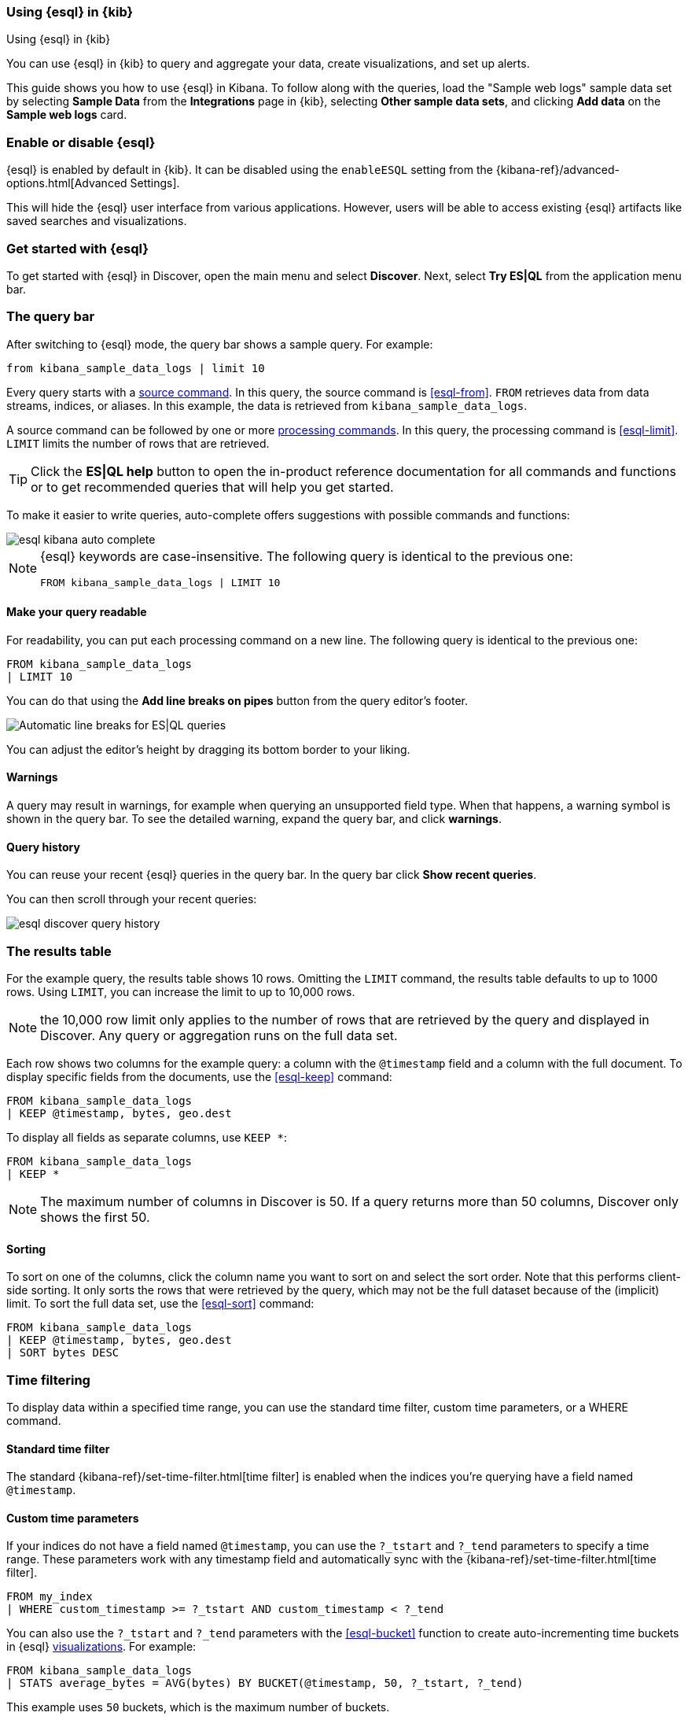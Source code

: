 [[esql-kibana]]
=== Using {esql} in {kib}

++++
<titleabbrev>Using {esql} in {kib}</titleabbrev>
++++

You can use {esql} in {kib} to query and aggregate your data, create
visualizations, and set up alerts.

This guide shows you how to use {esql} in Kibana. To follow along with the
queries, load the "Sample web logs" sample data set by selecting **Sample Data** 
from the **Integrations** page in {kib}, selecting *Other sample data sets*, 
and clicking *Add data* on the *Sample web logs* card.

[discrete]
[[esql-kibana-enable]]
=== Enable or disable {esql}

{esql} is enabled by default in {kib}. It can be
disabled using the `enableESQL` setting from the
{kibana-ref}/advanced-options.html[Advanced Settings].

This will hide the {esql} user interface from various applications.
However, users will be able to access existing {esql} artifacts like saved searches and visualizations.

[discrete]
[[esql-kibana-get-started]]
=== Get started with {esql}

// tag::esql-mode[]
To get started with {esql} in Discover, open the main menu and select
*Discover*. Next, select *Try ES|QL* from the application menu bar.
// end::esql-mode[]

[discrete]
[[esql-kibana-query-bar]]
=== The query bar

After switching to {esql} mode, the query bar shows a sample query. For example:

[source,esql]
----
from kibana_sample_data_logs | limit 10
----

Every query starts with a <<esql-commands,source command>>. In this query, the
source command is <<esql-from>>. `FROM` retrieves data from data streams, indices, or
aliases. In this example, the data is retrieved from `kibana_sample_data_logs`.

A source command can be followed by one or more <<esql-commands,processing
commands>>. In this query, the processing command is <<esql-limit>>. `LIMIT`
limits the number of rows that are retrieved.

TIP: Click the **ES|QL help** button to open the
in-product reference documentation for all commands and functions or to get
recommended queries that will help you get started.

// tag::autocomplete[]
To make it easier to write queries, auto-complete offers suggestions with
possible commands and functions:

image::images/esql/esql-kibana-auto-complete.png[align="center"]
// end::autocomplete[]

[NOTE]
====
{esql} keywords are case-insensitive. The following query is identical to the
previous one:

[source,esql]
----
FROM kibana_sample_data_logs | LIMIT 10
----
====

[discrete]
==== Make your query readable

For readability, you can put each processing command on a new line. The
following query is identical to the previous one:

[source,esql]
----
FROM kibana_sample_data_logs
| LIMIT 10
----

You can do that using the **Add line breaks on pipes** button from the query editor's footer.

image::https://images.contentstack.io/v3/assets/bltefdd0b53724fa2ce/bltd5554518309e10f6/672d153cfeb8f9d479ebcc6e/esql-line-breakdown.gif[Automatic line breaks for ES|QL queries]

// tag::compact[]
You can adjust the editor's height by dragging its bottom border to your liking.
// end::compact[]

[discrete]
==== Warnings

A query may result in warnings, for example when querying an unsupported field
type. When that happens, a warning symbol is shown in the query bar. To see the
detailed warning, expand the query bar, and click *warnings*.

[discrete]
[[esql-kibana-query-history]]
==== Query history

You can reuse your recent {esql} queries in the query bar.
In the query bar click *Show recent queries*.

You can then scroll through your recent queries:

image::images/esql/esql-discover-query-history.png[align="center",size="50%"]

[discrete]
[[esql-kibana-results-table]]
=== The results table

For the example query, the results table shows 10 rows. Omitting the `LIMIT`
command, the results table defaults to up to 1000 rows. Using `LIMIT`, you can
increase the limit to up to 10,000 rows.

NOTE: the 10,000 row limit only applies to the number of rows that are retrieved
by the query and displayed in Discover. Any query or aggregation runs on the
full data set.

Each row shows two columns for the example query: a column with the `@timestamp`
field and a column with the full document. To display specific fields from the
documents, use the <<esql-keep>> command:

[source,esql]
----
FROM kibana_sample_data_logs
| KEEP @timestamp, bytes, geo.dest
----

To display all fields as separate columns, use `KEEP *`:

[source,esql]
----
FROM kibana_sample_data_logs
| KEEP *
----

NOTE: The maximum number of columns in Discover is 50. If a query returns more
than 50 columns, Discover only shows the first 50.

[discrete]
==== Sorting

To sort on one of the columns, click the column name you want to sort on and
select the sort order. Note that this performs client-side sorting. It only
sorts the rows that were retrieved by the query, which may not be the full
dataset because of the (implicit) limit. To sort the full data set, use the
<<esql-sort>> command:

[source,esql]
----
FROM kibana_sample_data_logs
| KEEP @timestamp, bytes, geo.dest
| SORT bytes DESC
----

[discrete]
[[esql-kibana-time-filter]]
=== Time filtering

To display data within a specified time range, you can use the standard time filter, 
custom time parameters, or a WHERE command.

[discrete]
==== Standard time filter
The standard {kibana-ref}/set-time-filter.html[time filter] is enabled
when the indices you're querying have a field named `@timestamp`.

[discrete]
==== Custom time parameters
If your indices do not have a field named `@timestamp`, you can use
the `?_tstart` and `?_tend` parameters to specify a time range. These parameters 
work with any timestamp field and automatically sync with the {kibana-ref}/set-time-filter.html[time filter].

[source,esql]
----
FROM my_index
| WHERE custom_timestamp >= ?_tstart AND custom_timestamp < ?_tend
----

You can also use the `?_tstart` and `?_tend` parameters with the <<esql-bucket>> function 
to create auto-incrementing time buckets in {esql} <<esql-kibana-visualizations,visualizations>>. 
For example:

[source,esql]
----
FROM kibana_sample_data_logs
| STATS average_bytes = AVG(bytes) BY BUCKET(@timestamp, 50, ?_tstart, ?_tend)
----

This example uses `50` buckets, which is the maximum number of buckets.

[discrete]
==== WHERE command
You can also limit the time range using the <<esql-where>> command and the <<esql-now>> function.
For example, if the timestamp field is called `timestamp`, to query the last 15
minutes of data:

[source,esql]
----
FROM kibana_sample_data_logs
| WHERE timestamp > NOW() - 15minutes
----

[discrete]
[[esql-kibana-visualizations]]
=== Analyze and visualize data

Between the query bar and the results table, Discover shows a date histogram
visualization. By default, if the indices you're querying do not contain a `@timestamp`
field, the histogram is not shown. But you can use a custom time field with the `?_tstart` 
and `?_tend` parameters to enable it. 

The visualization adapts to the query. A query's nature determines the type of
visualization. For example, this query aggregates the total number of bytes per
destination country:

[source,esql]
----
FROM kibana_sample_data_logs
| STATS total_bytes = SUM(bytes) BY geo.dest
| SORT total_bytes DESC
| LIMIT 3
----

The resulting visualization is a bar chart showing the top 3 countries:

image::images/esql/esql-kibana-bar-chart.png[align="center"]

To make changes to the visualization, like changing the visualization type, axes and colors, click the
pencil button (image:images/esql/esql-icon-edit-visualization.svg[]). This opens
an in-line editor:

image::images/esql/esql-kibana-in-line-editor.png[align="center",width=66%]

You can save the visualization to a new or existing dashboard by clicking the
save button (image:images/esql/esql-icon-save-visualization.svg[]). Once saved
to a dashboard, you'll be taken to the Dashboards page. You can continue to 
make changes to the visualization. Click the
options button in the top-right (image:images/esql/esql-icon-options.svg[]) and
select *Edit ES|QL visualization* to open the in-line editor:

image::images/esql/esql-kibana-edit-on-dashboard.png[align="center",width=66%]

[discrete]
[[esql-kibana-dashboard-panel]]
==== Add a panel to a dashboard

You can use {esql} queries to create panels on your dashboards.
To add a panel to a dashboard, under *Dashboards*, click the *Add panel* button and select {esql}.

image::images/esql/esql-dashboard-panel.png[align="center",width=50%]

Check the {esql} query by clicking the Panel filters button (image:images/esql/dashboard_panel_filter_button.png[Panel filters button on panel header]):

image::images/esql/esql-dashboard-panel-query.png[align="center",width=50%]

You can also edit the {esql} visualization from here.
Click the options button in the top-right (image:images/esql/esql-icon-options.svg[]) and
select *Edit ESQL visualization* to open the in-line editor.

image::images/esql/esql-dashboard-panel-edit-visualization.png[align="center",width=50%]

[discrete]
[[esql-kibana-enrich]]
=== Create an enrich policy

The {esql} <<esql-enrich>> command enables you to <<esql-enrich-data,enrich>>
your query dataset with fields from another dataset. Before you can use
`ENRICH`, you need to <<esql-set-up-enrich-policy,create and execute an enrich
policy>>. If a policy exists, it will be suggested by auto-complete. If not,
click *Click to create* to create one.

image::images/esql/esql-kibana-enrich-autocomplete.png[align="center"]

Next, you can enter a policy name, the policy type, source indices, and
optionally a query:

image::images/esql/esql-kibana-enrich-step-1.png[align="center",width="50%"]

Click *Next* to select the match field and enrich fields:

image::images/esql/esql-kibana-enrich-step-2.png[align="center",width="50%"]

Finally, click *Create and execute*.

Now, you can use the enrich policy in an {esql} query:

[source,esql]
----
FROM kibana_sample_data_logs
| STATS total_bytes = SUM(bytes) BY geo.dest
| SORT total_bytes DESC
| LIMIT 3
| ENRICH countries
----

[discrete]
[[esql-kibana-alerting-rule]]
=== Create an alerting rule

You can use {esql} queries to create alerts. From Discover, click *Alerts* and
select *Create search threshold rule*. This opens a panel that enables you to
create a rule using an {esql} query. Next, you can test the query, add a
connector, and save the rule.

image::images/esql/esql-kibana-create-rule.png[align="center",width=50%]

[discrete]
[[esql-kibana-limitations]]
=== Limitations

// tag::limitations[]
* The user interface to filter data is not enabled when Discover is in {esql}
mode. To filter data, write a query that uses the <<esql-where>> command
instead.
* Discover shows no more than 10,000 rows. This limit only applies to the number
of rows that are retrieved by the query and displayed in Discover. Queries and
aggregations run on the full data set.
* Discover shows no more than 50 columns. If a query returns
more than 50 columns, Discover only shows the first 50.
* CSV export from Discover shows no more than 10,000 rows. This limit only applies to the number
of rows that are retrieved by the query and displayed in Discover. Queries and
aggregations run on the full data set.
* Querying many indices at once without any filters can cause an error in
kibana which looks like `[esql] > Unexpected error from Elasticsearch: The
content length (536885793) is bigger than the maximum allowed string
(536870888)`. The response from {esql} is too long. Use <<esql-drop>> or
<<esql-keep>> to limit the number of fields returned.
// end::limitations[]

